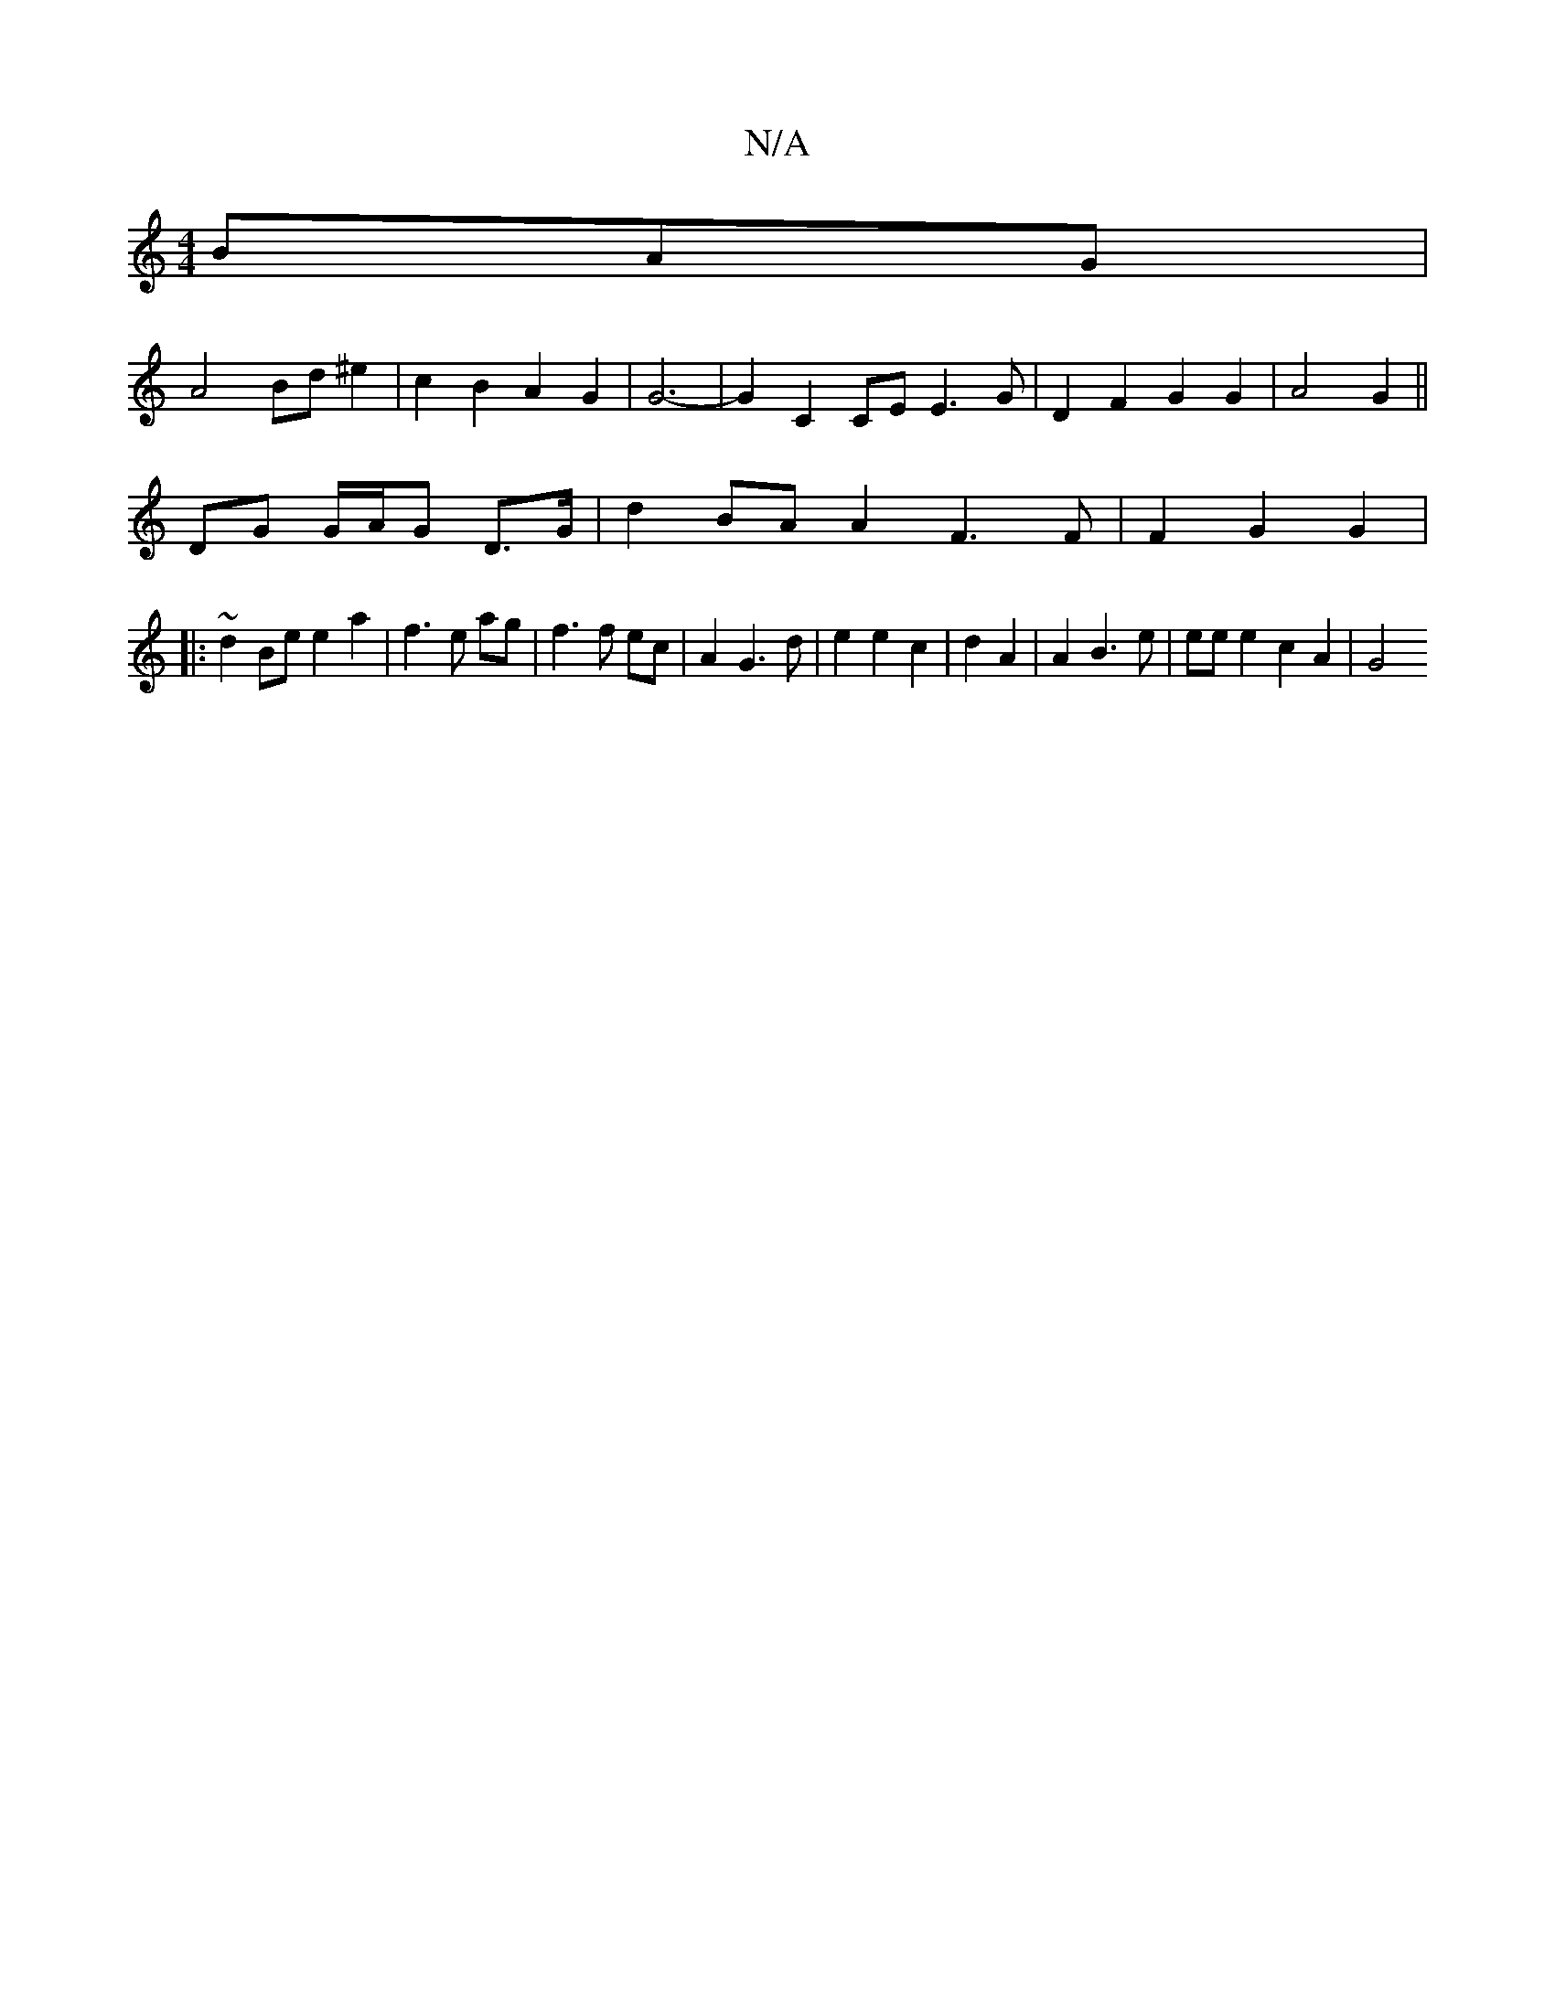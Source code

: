X:1
T:N/A
M:4/4
R:N/A
K:Cmajor
 BAG |
A4 Bd^e2 | c2 B2 A2 G2 | G6- | G2 C2 CE E3G | D2 F2 G2 G2 | A4 G2 ||
DG G/A/G D>G | d2 BA A2 F3F|F2G2 G2|
|:~d2 Be e2 a2 | f3 e ag | f3 f ec|A2 G3d|e2 e2 c2|- d2 A2 | A2 B3 e | ee e2 c2 A2 | G4
